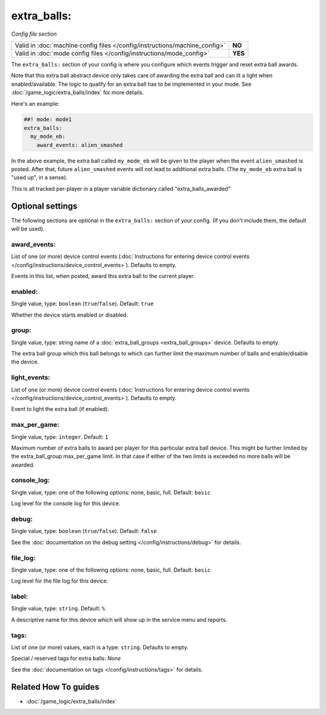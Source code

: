 extra_balls:
============

*Config file section*

+----------------------------------------------------------------------------+---------+
| Valid in :doc:`machine config files </config/instructions/machine_config>` | **NO**  |
+----------------------------------------------------------------------------+---------+
| Valid in :doc:`mode config files </config/instructions/mode_config>`       | **YES** |
+----------------------------------------------------------------------------+---------+

.. overview

The ``extra_balls:`` section of your config is where you configure
which events trigger and reset extra ball awards.

Note that this extra ball abstract device only takes care of awarding the
extra ball and can lit a light when enabled/available.
The logic to qualify for an extra ball has to be implemented in your mode.
See :doc:`/game_logic/extra_balls/index` for more details.

Here's an example:

.. code-block:: mpf-config

   ##! mode: mode1
   extra_balls:
     my_mode_eb:
       award_events: alien_smashed

In the above example, the extra ball called ``my_mode_eb`` will be
given to the player when the event ``alien_smashed`` is posted. After that,
future ``alien_smashed`` events will not lead to additional extra balls. (The
``my_mode_eb`` extra ball is "used up", in a sense).

This is all tracked per-player in a player variable dictionary called "extra_balls_awarded"

.. config


Optional settings
-----------------

The following sections are optional in the ``extra_balls:`` section of your config. (If you don't include them, the default will be used).

award_events:
~~~~~~~~~~~~~
List of one (or more) device control events (:doc:`Instructions for entering device control events </config/instructions/device_control_events>`). Defaults to empty.

Events in this list, when posted, award this extra ball to the current player.

enabled:
~~~~~~~~
Single value, type: ``boolean`` (``true``/``false``). Default: ``true``

Whether the device starts enabled or disabled.

group:
~~~~~~
Single value, type: string name of a :doc:`extra_ball_groups <extra_ball_groups>` device. Defaults to empty.

The extra ball group which this ball belongs to which can further limit the
maximum number of balls and enable/disable the device.

light_events:
~~~~~~~~~~~~~
List of one (or more) device control events (:doc:`Instructions for entering device control events </config/instructions/device_control_events>`). Defaults to empty.

Event to light the extra ball (if enabled).

max_per_game:
~~~~~~~~~~~~~
Single value, type: ``integer``. Default: ``1``

Maximum number of extra balls to award per player for this particular extra
ball device.
This might be further limited by the extra_ball_group max_per_game limit.
In that case if either of the two limits is exceeded no more balls will be
awarded.

console_log:
~~~~~~~~~~~~
Single value, type: one of the following options: none, basic, full. Default: ``basic``

Log level for the console log for this device.

debug:
~~~~~~
Single value, type: ``boolean`` (``true``/``false``). Default: ``false``

See the :doc:`documentation on the debug setting </config/instructions/debug>`
for details.

file_log:
~~~~~~~~~
Single value, type: one of the following options: none, basic, full. Default: ``basic``

Log level for the file log for this device.

label:
~~~~~~
Single value, type: ``string``. Default: ``%``

A descriptive name for this device which will show up in the service menu
and reports.

tags:
~~~~~
List of one (or more) values, each is a type: ``string``. Defaults to empty.

Special / reserved tags for extra balls: *None*

See the :doc:`documentation on tags </config/instructions/tags>` for details.


Related How To guides
---------------------

* :doc:`/game_logic/extra_balls/index`
